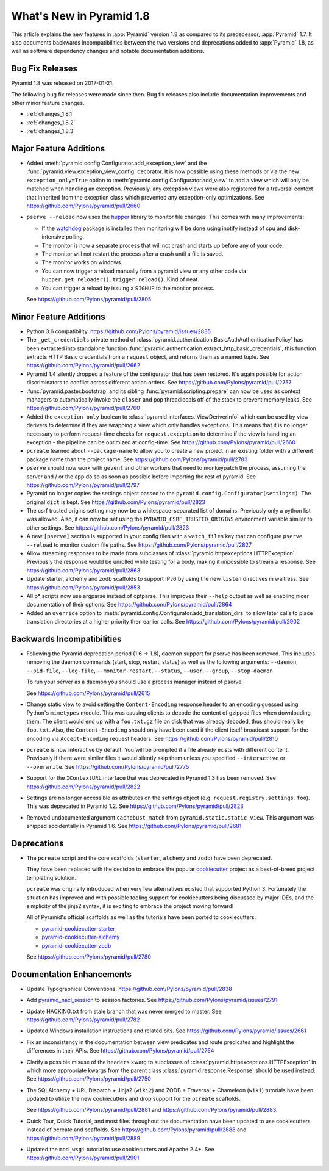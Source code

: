 What's New in Pyramid 1.8
=========================

This article explains the new features in :app:`Pyramid` version 1.8 as
compared to its predecessor, :app:`Pyramid` 1.7. It also documents backwards
incompatibilities between the two versions and deprecations added to
:app:`Pyramid` 1.8, as well as software dependency changes and notable
documentation additions.

Bug Fix Releases
----------------

Pyramid 1.8 was released on 2017-01-21.

The following bug fix releases were made since then. Bug fix releases also
include documentation improvements and other minor feature changes.

- :ref:`changes_1.8.1`
- :ref:`changes_1.8.2`
- :ref:`changes_1.8.3`

Major Feature Additions
-----------------------

- Added :meth:`pyramid.config.Configurator.add_exception_view` and the
  :func:`pyramid.view.exception_view_config` decorator. It is now possible
  using these methods or via the new ``exception_only=True`` option to
  :meth:`pyramid.config.Configurator.add_view` to add a view which will only
  be matched when handling an exception. Previously, any exception views were
  also registered for a traversal context that inherited from the exception
  class which prevented any exception-only optimizations.
  See https://github.com/Pylons/pyramid/pull/2660

- ``pserve --reload`` now uses the
  `hupper <http://docs.pylonsproject.org/projects/hupper/en/latest/>`_
  library to monitor file changes. This comes with many improvements:

  - If the `watchdog <http://pythonhosted.org/watchdog/>`_ package is
    installed then monitoring will be done using inotify instead of
    cpu and disk-intensive polling.

  - The monitor is now a separate process that will not crash and starts up
    before any of your code.

  - The monitor will not restart the process after a crash until a file is
    saved.

  - The monitor works on windows.

  - You can now trigger a reload manually from a pyramid view or any other
    code via ``hupper.get_reloader().trigger_reload()``. Kind of neat.

  - You can trigger a reload by issuing a ``SIGHUP`` to the monitor process.

  See https://github.com/Pylons/pyramid/pull/2805

Minor Feature Additions
-----------------------

- Python 3.6 compatibility.
  https://github.com/Pylons/pyramid/issues/2835

- The ``_get_credentials`` private method of
  :class:`pyramid.authentication.BasicAuthAuthenticationPolicy`
  has been extracted into standalone function
  :func:`pyramid.authentication.extract_http_basic_credentials`, this function
  extracts HTTP Basic credentials from a ``request`` object, and returns them
  as a named tuple. See https://github.com/Pylons/pyramid/pull/2662

- Pyramid 1.4 silently dropped a feature of the configurator that has been
  restored. It's again possible for action discriminators to conflict across
  different action orders.
  See https://github.com/Pylons/pyramid/pull/2757

- :func:`pyramid.paster.bootstrap` and its sibling
  :func:`pyramid.scripting.prepare` can now be used as context managers to
  automatically invoke the ``closer`` and pop threadlocals off of the stack
  to prevent memory leaks. See https://github.com/Pylons/pyramid/pull/2760

- Added the ``exception_only`` boolean to
  :class:`pyramid.interfaces.IViewDeriverInfo` which can be used by view
  derivers to determine if they are wrapping a view which only handles
  exceptions. This means that it is no longer necessary to perform request-time
  checks for ``request.exception`` to determine if the view is handling an
  exception - the pipeline can be optimized at config-time.
  See https://github.com/Pylons/pyramid/pull/2660

- ``pcreate`` learned about ``--package-name`` to allow you to create a new
  project in an existing folder with a different package name than the project
  name. See https://github.com/Pylons/pyramid/pull/2783

- ``pserve`` should now work with ``gevent`` and other workers that need
  to monkeypatch the process, assuming the server and / or the app do so
  as soon as possible before importing the rest of pyramid.
  See https://github.com/Pylons/pyramid/pull/2797

- Pyramid no longer copies the settings object passed to the
  ``pyramid.config.Configurator(settings=)``. The original ``dict`` is kept.
  See https://github.com/Pylons/pyramid/pull/2823

- The csrf trusted origins setting may now be a whitespace-separated list of
  domains. Previously only a python list was allowed. Also, it can now be set
  using the ``PYRAMID_CSRF_TRUSTED_ORIGINS`` environment variable similar to
  other settings. See https://github.com/Pylons/pyramid/pull/2823

- A new ``[pserve]`` section is supported in your config files with a
  ``watch_files`` key that can configure ``pserve --reload`` to monitor custom
  file paths. See https://github.com/Pylons/pyramid/pull/2827

- Allow streaming responses to be made from subclasses of
  :class:`pyramid.httpexceptions.HTTPException`. Previously the response would
  be unrolled while testing for a body, making it impossible to stream
  a response.
  See https://github.com/Pylons/pyramid/pull/2863

- Update starter, alchemy and zodb scaffolds to support IPv6 by using the
  new ``listen`` directives in waitress.
  See https://github.com/Pylons/pyramid/pull/2853

- All p* scripts now use argparse instead of optparse. This improves their
  ``--help`` output as well as enabling nicer documentation of their options.
  See https://github.com/Pylons/pyramid/pull/2864

- Added an ``override`` option to
  :meth:`pyramid.config.Configurator.add_translation_dirs` to allow
  later calls to place translation directories at a higher priority then
  earlier calls. See https://github.com/Pylons/pyramid/pull/2902

Backwards Incompatibilities
---------------------------

- Following the Pyramid deprecation period (1.6 -> 1.8),
  daemon support for pserve has been removed. This includes removing the
  daemon commands (start, stop, restart, status) as well as the following
  arguments: ``--daemon``, ``--pid-file``, ``--log-file``,
  ``--monitor-restart``, ``--status``, ``--user``, ``--group``,
  ``--stop-daemon``

  To run your server as a daemon you should use a process manager instead of
  pserve.

  See https://github.com/Pylons/pyramid/pull/2615

- Change static view to avoid setting the ``Content-Encoding`` response header
  to an encoding guessed using Python's ``mimetypes`` module. This was causing
  clients to decode the content of gzipped files when downloading them. The
  client would end up with a ``foo.txt.gz`` file on disk that was already
  decoded, thus should really be ``foo.txt``. Also, the ``Content-Encoding``
  should only have been used if the client itself broadcast support for the
  encoding via ``Accept-Encoding`` request headers.
  See https://github.com/Pylons/pyramid/pull/2810

- ``pcreate`` is now interactive by default. You will be prompted if a file
  already exists with different content. Previously if there were similar
  files it would silently skip them unless you specified ``--interactive``
  or ``--overwrite``.
  See https://github.com/Pylons/pyramid/pull/2775

- Support for the ``IContextURL`` interface that was deprecated in Pyramid 1.3
  has been removed.  See https://github.com/Pylons/pyramid/pull/2822

- Settings are no longer accessible as attributes on the settings object
  (e.g. ``request.registry.settings.foo``). This was deprecated in Pyramid 1.2.
  See https://github.com/Pylons/pyramid/pull/2823

- Removed undocumented argument ``cachebust_match`` from
  ``pyramid.static.static_view``. This argument was shipped accidentally
  in Pyramid 1.6. See https://github.com/Pylons/pyramid/pull/2681

Deprecations
------------

- The ``pcreate`` script and the core scaffolds (``starter``, ``alchemy`` and
  ``zodb``) have been deprecated.

  They have been replaced with the decision to embrace the popular
  `cookiecutter <https://cookiecutter.readthedocs.io/en/latest/>`_ project
  as a best-of-breed project templating solution.

  ``pcreate`` was originally introduced when very few alternatives existed
  that supported Python 3. Fortunately the situation has improved and
  with possible tooling support for cookiecutters being discussed by major
  IDEs, and the simplicity of the jinja2 syntax, it is exciting to embrace
  the project moving forward!

  All of Pyramid's official scaffolds as well as the tutorials have been
  ported to cookiecutters:

  - `pyramid-cookiecutter-starter
    <https://github.com/Pylons/pyramid-cookiecutter-starter>`_

  - `pyramid-cookiecutter-alchemy
    <https://github.com/Pylons/pyramid-cookiecutter-alchemy>`_

  - `pyramid-cookiecutter-zodb
    <https://github.com/Pylons/pyramid-cookiecutter-zodb>`_

  See https://github.com/Pylons/pyramid/pull/2780

Documentation Enhancements
--------------------------

- Update Typographical Conventions.
  https://github.com/Pylons/pyramid/pull/2838

- Add `pyramid_nacl_session
  <http://docs.pylonsproject.org/projects/pyramid-nacl-session/en/latest/>`_
  to session factories. See https://github.com/Pylons/pyramid/issues/2791

- Update HACKING.txt from stale branch that was never merged to master.
  See https://github.com/Pylons/pyramid/pull/2782

- Updated Windows installation instructions and related bits.
  See https://github.com/Pylons/pyramid/issues/2661

- Fix an inconsistency in the documentation between view predicates and
  route predicates and highlight the differences in their APIs.
  See https://github.com/Pylons/pyramid/pull/2764

- Clarify a possible misuse of the ``headers`` kwarg to subclasses of
  :class:`pyramid.httpexceptions.HTTPException` in which more appropriate
  kwargs from the parent class :class:`pyramid.response.Response` should be
  used instead. See https://github.com/Pylons/pyramid/pull/2750

- The SQLAlchemy + URL Dispatch + Jinja2 (``wiki2``) and
  ZODB + Traversal + Chameleon (``wiki``) tutorials have been updated to
  utilize the new cookiecutters and drop support for the ``pcreate``
  scaffolds.

  See https://github.com/Pylons/pyramid/pull/2881 and
  https://github.com/Pylons/pyramid/pull/2883.

- Quick Tour, Quick Tutorial, and most files throughout the documentation have
  been updated to use cookiecutters instead of pcreate and scaffolds.
  See https://github.com/Pylons/pyramid/pull/2888 and
  https://github.com/Pylons/pyramid/pull/2889

- Updated the ``mod_wsgi`` tutorial to use cookiecutters and Apache 2.4+.
  See https://github.com/Pylons/pyramid/pull/2901
